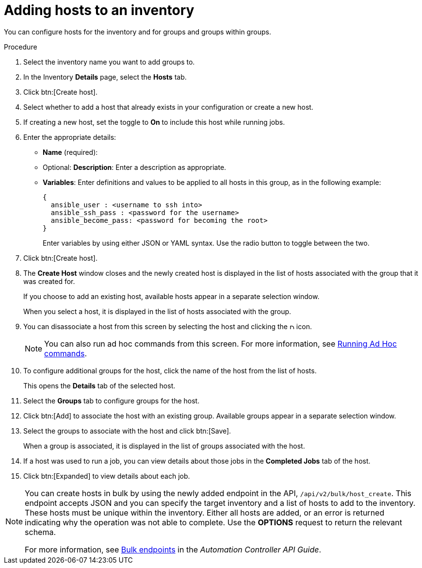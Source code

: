 [id="proc-controller-add-hosts"]

= Adding hosts to an inventory

You can configure hosts for the inventory and for groups and groups within groups.

.Procedure
. Select the inventory name you want to add groups to.
. In the Inventory *Details* page, select the *Hosts* tab.
. Click btn:[Create host].
. Select whether to add a host that already exists in your configuration or create a new host.
. If creating a new host, set the toggle to *On* to include this host while running jobs.
. Enter the appropriate details:

* *Name* (required):
* Optional: *Description*: Enter a description as appropriate.
* *Variables*: Enter definitions and values to be applied to all hosts in this group, as in the following example:
+
[literal, options="nowrap" subs="+attributes"]
----
{
  ansible_user : <username to ssh into>
  ansible_ssh_pass : <password for the username>
  ansible_become_pass: <password for becoming the root>
}
----
+
Enter variables by using either JSON or YAML syntax.
Use the radio button to toggle between the two.
. Click btn:[Create host].
. The *Create Host* window closes and the newly created host is displayed in the list of hosts associated with the group that it was created for.
+
//image:inventories-add-group-host-added.png[Inventories add group host]
+
If you choose to add an existing host, available hosts appear in a separate selection window.
//+
//image:inventories-add-existing-host.png[Inventories add existing host]
+
When you select a host, it is displayed in the list of hosts associated with the group.

. You can disassociate a host from this screen by selecting the host and clicking the image:disassociate.png[Disassociate,10,10] icon.
+
[NOTE]
====
You can also run ad hoc commands from this screen.
For more information, see xref:proc-controller-run-ad-hoc-commands[Running Ad Hoc commands].
====

. To configure additional groups for the host, click the name of the host from the list of hosts.
+
//image:inventories-add-group-host-added-emphasized.png[Inventories add group host emphasized]
+
This opens the *Details* tab of the selected host.
//+
//image:inventories-add-group-host-details.png[Inventories add group host details]

. Select the *Groups* tab to configure groups for the host.
. Click btn:[Add] to associate the host with an existing group.
Available groups appear in a separate selection window.
+
//image:inventories-add-group-hosts-add-groups.png[image]

. Select the groups to associate with the host and click btn:[Save].
+
When a group is associated, it is displayed in the list of groups associated with the host.

. If a host was used to run a job, you can view details about those jobs in the *Completed Jobs* tab of the host.
. Click btn:[Expanded] to view details about each job.
+
//image:inventories-add-host-view-completed-jobs.png[image]

[NOTE]
====
You can create hosts in bulk by using the newly added endpoint in the API, `/api/v2/bulk/host_create`.
This endpoint accepts JSON and you can specify the target inventory and a list of hosts to add to the inventory.
These hosts must be unique within the inventory.
Either all hosts are added, or an error is returned indicating why the operation was not able to complete.
Use the *OPTIONS* request to return the relevant schema.

For more information, see https://docs.ansible.com/automation-controller/latest/html/controllerapi/api_ref.html#/Bulk[Bulk endpoints] in the _Automation Controller API Guide_.
====
